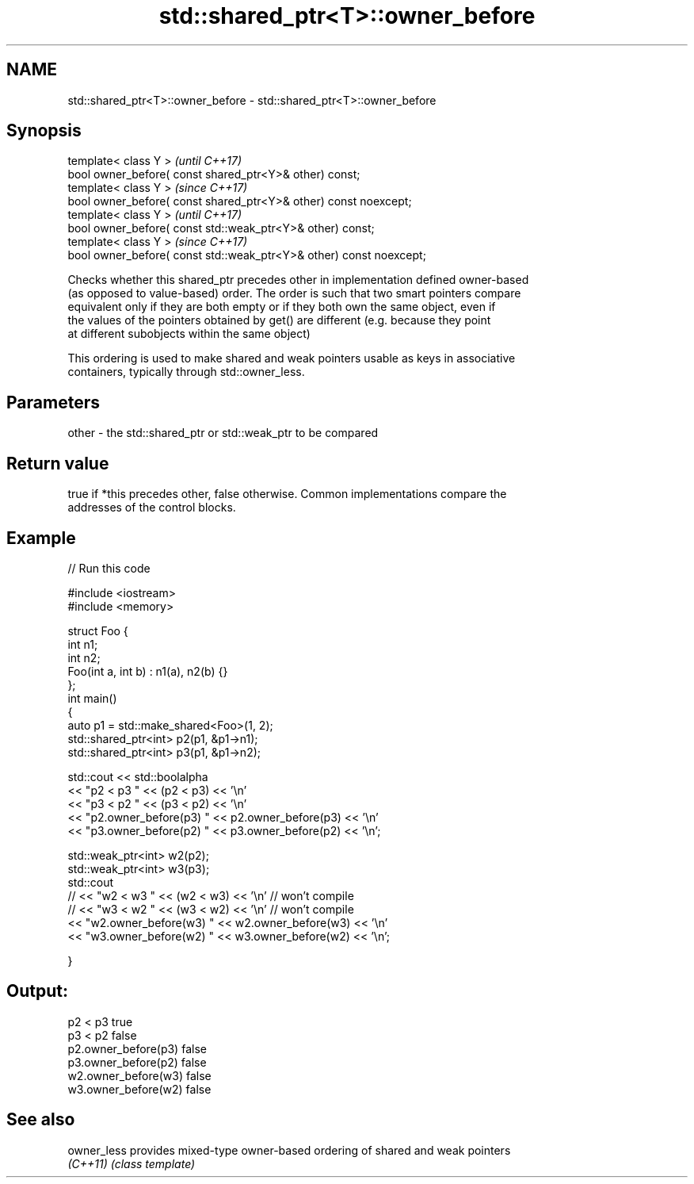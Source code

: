 .TH std::shared_ptr<T>::owner_before 3 "2019.08.27" "http://cppreference.com" "C++ Standard Libary"
.SH NAME
std::shared_ptr<T>::owner_before \- std::shared_ptr<T>::owner_before

.SH Synopsis
   template< class Y >                                                \fI(until C++17)\fP
   bool owner_before( const shared_ptr<Y>& other) const;
   template< class Y >                                                \fI(since C++17)\fP
   bool owner_before( const shared_ptr<Y>& other) const noexcept;
   template< class Y >                                                \fI(until C++17)\fP
   bool owner_before( const std::weak_ptr<Y>& other) const;
   template< class Y >                                                \fI(since C++17)\fP
   bool owner_before( const std::weak_ptr<Y>& other) const noexcept;

   Checks whether this shared_ptr precedes other in implementation defined owner-based
   (as opposed to value-based) order. The order is such that two smart pointers compare
   equivalent only if they are both empty or if they both own the same object, even if
   the values of the pointers obtained by get() are different (e.g. because they point
   at different subobjects within the same object)

   This ordering is used to make shared and weak pointers usable as keys in associative
   containers, typically through std::owner_less.

.SH Parameters

   other - the std::shared_ptr or std::weak_ptr to be compared

.SH Return value

   true if *this precedes other, false otherwise. Common implementations compare the
   addresses of the control blocks.

.SH Example

   
// Run this code

 #include <iostream>
 #include <memory>

 struct Foo {
     int n1;
     int n2;
     Foo(int a, int b) : n1(a), n2(b) {}
 };
 int main()
 {
     auto p1 = std::make_shared<Foo>(1, 2);
     std::shared_ptr<int> p2(p1, &p1->n1);
     std::shared_ptr<int> p3(p1, &p1->n2);

     std::cout << std::boolalpha
               << "p2 < p3 " << (p2 < p3) << '\\n'
               << "p3 < p2 " << (p3 < p2) << '\\n'
               << "p2.owner_before(p3) " << p2.owner_before(p3) << '\\n'
               << "p3.owner_before(p2) " << p3.owner_before(p2) << '\\n';

     std::weak_ptr<int> w2(p2);
     std::weak_ptr<int> w3(p3);
     std::cout
 //              << "w2 < w3 " << (w2 < w3) << '\\n'  // won't compile
 //              << "w3 < w2 " << (w3 < w2) << '\\n'  // won't compile
               << "w2.owner_before(w3) " << w2.owner_before(w3) << '\\n'
               << "w3.owner_before(w2) " << w3.owner_before(w2) << '\\n';

 }

.SH Output:

 p2 < p3 true
 p3 < p2 false
 p2.owner_before(p3) false
 p3.owner_before(p2) false
 w2.owner_before(w3) false
 w3.owner_before(w2) false

.SH See also

   owner_less provides mixed-type owner-based ordering of shared and weak pointers
   \fI(C++11)\fP    \fI(class template)\fP
